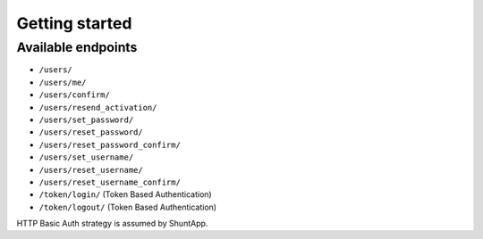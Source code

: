 Getting started
===============

Available endpoints
-------------------

* ``/users/``
* ``/users/me/``
* ``/users/confirm/``
* ``/users/resend_activation/``
* ``/users/set_password/``
* ``/users/reset_password/``
* ``/users/reset_password_confirm/``
* ``/users/set_username/``
* ``/users/reset_username/``
* ``/users/reset_username_confirm/``
* ``/token/login/`` (Token Based Authentication)
* ``/token/logout/`` (Token Based Authentication)


HTTP Basic Auth strategy is assumed by ShuntApp.
